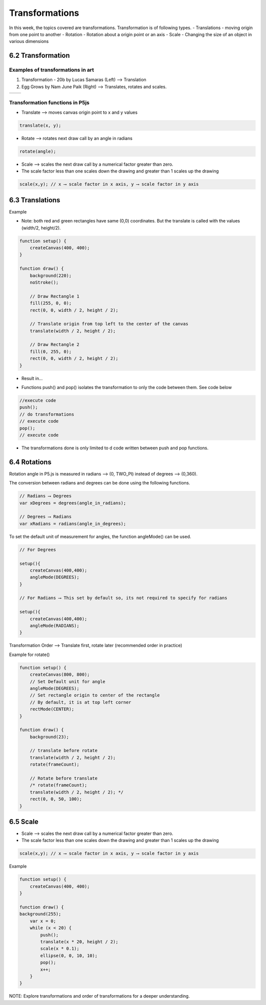===============
Transformations
===============
In this week, the topics covered are transformations.
Transformation is of following types.
- Translations - moving origin from one point to another
- Rotation - Rotation about a origin point or an axis
- Scale - Changing the size of an object in various dimensions

6.2 Transformation
==================

Examples of transformations in art
----------------------------------
1. Transformation - 20b by Lucas Samaras (Left) ⟶ Translation
2. Egg Grows by Nam June Paik (Right) ⟶ Translates, rotates and scales.
   
+---------------------+---------------------+
| |Transformation20b| |      |EggGrows|     |
+---------------------+---------------------+

.. |Transformation20b| image:: ../assets/week-5/transformation-20b.jpg
    :width: 100%

.. |EggGrows| image:: ../assets/week-5/eggGrows.jpg
    :width: 100%

Transformation functions in P5js
--------------------------------
- Translate ⟶ moves canvas origin point to x and y values

.. code-block:: javascript

    translate(x, y);

- Rotate ⟶ rotates next draw call by an angle in radians

.. code-block:: javascript

    rotate(angle);

- Scale ⟶ scales the next draw call by a numerical factor greater than zero.
- The scale factor less than one scales down the drawing and greater than 1 scales up the drawing

.. code-block:: javascript

    scale(x,y); // x ⟶ scale factor in x axis, y ⟶ scale factor in y axis

6.3 Translations
================
Example

- Note: both red and green rectangles have same (0,0) coordinates. But the translate is called with the values (width/2, height/2).

.. code-block:: javascript

    function setup() {
        createCanvas(400, 400);
    }

    function draw() {
        background(220);
        noStroke();

        // Draw Rectangle 1
        fill(255, 0, 0);
        rect(0, 0, width / 2, height / 2);

        // Translate origin from top left to the center of the canvas
        translate(width / 2, height / 2);

        // Draw Rectangle 2
        fill(0, 255, 0);
        rect(0, 0, width / 2, height / 2);
    }

- Result in...

.. image:: ../assets/week-5/translate.png
    :alt: translate example

- Functions push() and pop() isolates the transformation to only the code between them. See code below

.. code-block:: javascript

    //execute code
    push();
    // do transformations
    // execute code
    pop();
    // execute code

- The transformations done is only limited to d code written between push and pop functions.

6.4 Rotations
=============

Rotation angle in P5.js is measured in radians ⟶ (0, TWO_PI) instead of degrees ⟶ (0,360).

The conversion between radians and degrees can be done using the following functions.

.. code-block:: javascript

    // Radians ⟶ Degrees
    var xDegrees = degrees(angle_in_radians);

    // Degrees ⟶ Radians
    var xRadians = radians(angle_in_degrees);

To set the default unit of measurement for angles, the function angleMode() can be used.

.. code-block:: javascript

    // For Degrees

    setup(){
        createCanvas(400,400);
        angleMode(DEGREES);
    }

    // For Radians ⟶ This set by default so, its not required to specify for radians

    setup(){
        createCanvas(400,400);
        angleMode(RADIANS);
    }

Transformation Order ⟶ Translate first, rotate later (recommended order in practice)

Example for rotate()

.. code-block:: javascript

    function setup() {
        createCanvas(800, 800);
        // Set Default unit for angle
        angleMode(DEGREES);
        // Set rectangle origin to center of the rectangle
        // By default, it is at top left corner
        rectMode(CENTER);
    }

    function draw() {
        background(23);

        // translate before rotate
        translate(width / 2, height / 2);
        rotate(frameCount);

        // Rotate before translate
        /* rotate(frameCount);
        translate(width / 2, height / 2); */
        rect(0, 0, 50, 100);
    }

6.5 Scale
=========
- Scale ⟶ scales the next draw call by a numerical factor greater than zero.
- The scale factor less than one scales down the drawing and greater than 1 scales up the drawing

.. code-block:: javascript

    scale(x,y); // x ⟶ scale factor in x axis, y ⟶ scale factor in y axis

Example

.. code-block:: javascript

    function setup() {
        createCanvas(400, 400);
    }

    function draw() {
    background(255);
        var x = 0;
        while (x < 20) {
            push();
            translate(x * 20, height / 2);
            scale(x * 0.1);
            ellipse(0, 0, 10, 10);
            pop();
            x++;
        }
    }

NOTE: Explore transformations and order of transformations for a deeper understanding.

    